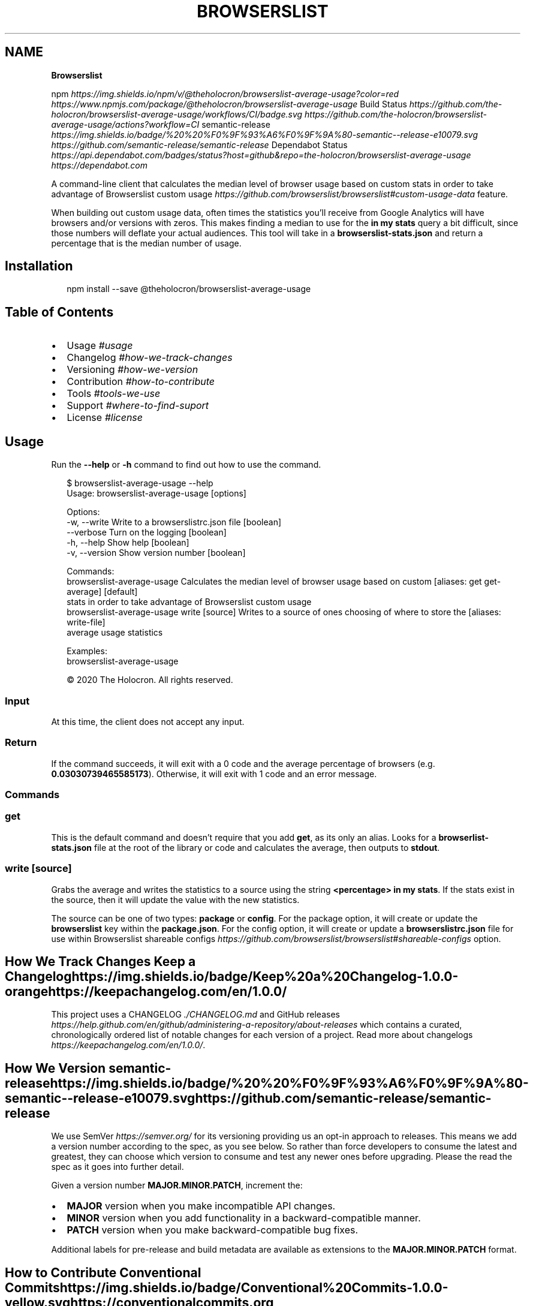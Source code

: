 .TH "BROWSERSLIST" "" "March 2020" "" ""
.SH "NAME"
\fBBrowserslist\fR
.P
npm \fIhttps://img\.shields\.io/npm/v/@theholocron/browserslist\-average\-usage?color=red\fR \fIhttps://www\.npmjs\.com/package/@theholocron/browserslist\-average\-usage\fR Build Status \fIhttps://github\.com/the\-holocron/browserslist\-average\-usage/workflows/CI/badge\.svg\fR \fIhttps://github\.com/the\-holocron/browserslist\-average\-usage/actions?workflow=CI\fR semantic\-release \fIhttps://img\.shields\.io/badge/%20%20%F0%9F%93%A6%F0%9F%9A%80\-semantic\-\-release\-e10079\.svg\fR \fIhttps://github\.com/semantic\-release/semantic\-release\fR Dependabot Status \fIhttps://api\.dependabot\.com/badges/status?host=github&repo=the\-holocron/browserslist\-average\-usage\fR \fIhttps://dependabot\.com\fR
.P
A command\-line client that calculates the median level of browser usage based on custom stats in order to take advantage of Browserslist custom usage \fIhttps://github\.com/browserslist/browserslist#custom\-usage\-data\fR feature\. 
.P
When building out custom usage data, often times the statistics you'll receive from Google Analytics will have browsers and/or versions with zeros\. This makes finding a median to use for the \fBin my stats\fP query a bit difficult, since those numbers will deflate your actual audiences\.  This tool will take in a \fBbrowserslist\-stats\.json\fP and return a percentage that is the median number of usage\.
.SH Installation
.P
.RS 2
.nf
npm install \-\-save @theholocron/browserslist\-average\-usage
.fi
.RE
.SH Table of Contents
.RS 0
.IP \(bu 2
Usage \fI#usage\fR
.IP \(bu 2
Changelog \fI#how\-we\-track\-changes\fR
.IP \(bu 2
Versioning \fI#how\-we\-version\fR
.IP \(bu 2
Contribution \fI#how\-to\-contribute\fR
.IP \(bu 2
Tools \fI#tools\-we\-use\fR
.IP \(bu 2
Support \fI#where\-to\-find\-suport\fR
.IP \(bu 2
License \fI#license\fR

.RE
.SH Usage
.P
Run the \fB\-\-help\fP or \fB\-h\fP command to find out how to use the command\.
.P
.RS 2
.nf
$ browserslist\-average\-usage \-\-help
Usage: browserslist\-average\-usage [options]

Options:
  \-w, \-\-write      Write to a browserslistrc\.json file    [boolean]
  \-\-verbose        Turn on the logging                    [boolean]
  \-h, \-\-help       Show help                              [boolean]
  \-v, \-\-version    Show version number                    [boolean]

Commands:
  browserslist\-average\-usage                   Calculates the median level of browser usage based on custom      [aliases: get get\-average] [default]
                                               stats in order to take advantage of Browserslist custom usage
  browserslist\-average\-usage write [source]    Writes to a source of ones choosing of where to store the         [aliases: write\-file] 
                                               average usage statistics

Examples:
  browserslist\-average\-usage

© 2020 The Holocron\. All rights reserved\.
.fi
.RE
.SS Input
.P
At this time, the client does not accept any input\.
.SS Return
.P
If the command succeeds, it will exit with a 0 code and the average percentage of browsers (e\.g\. \fB0\.03030739465585173\fP)\. Otherwise, it will exit with 1 code and an error message\.
.SS Commands
.SS \fBget\fP
.P
This is the default command and doesn't require that you add \fBget\fP, as its only an alias\. Looks for a \fBbrowserlist\-stats\.json\fP file at the root of the library or code and calculates the average, then outputs to \fBstdout\fP\|\.
.SS \fBwrite [source]\fP
.P
Grabs the average and writes the statistics to a source using the string \fB<percentage> in my stats\fP\|\.  If the stats exist in the source, then it will update the value with the new statistics\.
.P
The source can be one of two types: \fBpackage\fP or \fBconfig\fP\|\.  For the package option, it will create or update the \fBbrowserslist\fP key within the \fBpackage\.json\fP\|\.  For the config option, it will create or update a \fBbrowserslistrc\.json\fP file for use within Browserslist shareable configs \fIhttps://github\.com/browserslist/browserslist#shareable\-configs\fR option\.
.SH How We Track Changes Keep a Changelog \fIhttps://img\.shields\.io/badge/Keep%20a%20Changelog\-1\.0\.0\-orange\fR \fIhttps://keepachangelog\.com/en/1\.0\.0/\fR
.P
This project uses a CHANGELOG \fI\|\./CHANGELOG\.md\fR and GitHub releases \fIhttps://help\.github\.com/en/github/administering\-a\-repository/about\-releases\fR which contains a curated, chronologically ordered list of notable changes for each version of a project\. Read more about changelogs \fIhttps://keepachangelog\.com/en/1\.0\.0/\fR\|\.
.SH How We Version semantic\-release \fIhttps://img\.shields\.io/badge/%20%20%F0%9F%93%A6%F0%9F%9A%80\-semantic\-\-release\-e10079\.svg\fR \fIhttps://github\.com/semantic\-release/semantic\-release\fR
.P
We use SemVer \fIhttps://semver\.org/\fR for its versioning providing us an opt\-in approach to releases\. This means we add a version number according to the spec, as you see below\. So rather than force developers to consume the latest and greatest, they can choose which version to consume and test any newer ones before upgrading\. Please the read the spec as it goes into further detail\.
.P
Given a version number \fBMAJOR\.MINOR\.PATCH\fR, increment the:
.RS 0
.IP \(bu 2
\fBMAJOR\fR version when you make incompatible API changes\.
.IP \(bu 2
\fBMINOR\fR version when you add functionality in a backward\-compatible manner\.
.IP \(bu 2
\fBPATCH\fR version when you make backward\-compatible bug fixes\.

.RE
.P
Additional labels for pre\-release and build metadata are available as extensions to the \fBMAJOR\.MINOR\.PATCH\fR format\.
.SH How to Contribute Conventional Commits \fIhttps://img\.shields\.io/badge/Conventional%20Commits\-1\.0\.0\-yellow\.svg\fR \fIhttps://conventionalcommits\.org\fR
.P
Have a bug or a feature request? Looking to contribute to advance the project? Read our contribution guide \fI\|\./github/CONTRIBUTING\.md\fR or maintenance guide \fI\|\./\.github/MAINTAINING\.md\fR first in order to understand how we do things around here\. Or you could look at some of our other guides below:
<details>
  <summary><strong>How do I…</strong> (click to expand)</summary>

.RS 0
.IP \(bu 2
Ask or Say Something? \fI\|\./\.github/SUPPORT\.md\fR
.RS
.IP \(bu 2
Request Support \fI\|\./\.github/SUPPORT\.md#request\-support\fR
.IP \(bu 2
Report an Error or Bug \fI\|\./\.github/SUPPORT\.md#report\-an\-error\-or\-bug\fR
.IP \(bu 2
Request a Feature \fI\|\./\.github/SUPPORT\.md#request\-a\-feature\fR

.RE
.IP \(bu 2
Make Something? \fI\|\./\.github/CONTRIBUTING\.md\fR
.RS
.IP \(bu 2
Setup the Project \fI\|\./\.github/CONTRIBUTING\.md#get\-started\fR
.IP \(bu 2
Create an Issue \fI\|\./\.github/CONTRIBUTING\.md#creating\-a\-good\-issue\fR
.IP \(bu 2
Create a Feature Request \fI\|\./\.github/CONTRIBUTING\.md#create\-a\-good\-feature\-request\fR
.IP \(bu 2
Contribute Documentation \fI\|\./\.github/CONTRIBUTING\.md#contribute\-to\-documentation\fR
.IP \(bu 2
Contribute Code \fI\|\./\.github/CONTRIBUTING\.md#create\-a\-pull\-request\fR
.IP \(bu 2
Join the Team \fI\|\./\.github/CONTRIBUTING\.md#join\-the\-team\fR

.RE
.IP \(bu 2
Manage Something \fI\|\./\.github/MAINTAINING\.md\fR
.RS
.IP \(bu 2
Provide Support on Issues \fI\|\./\.github/MAINTAINING\.md#provide\-support\-on\-issues\fR
.IP \(bu 2
Label Issues \fI\|\./\.github/MAINTAINING\.md#label\-issues\fR
.IP \(bu 2
Clean Up Issues and PRs \fI\|\./\.github/MAINTAINING\.md#clean\-up\-issues\-and\-prs\fR
.IP \(bu 2
Create a Pull Request \fI\|\./\.github/MAINTAINING\.md#create\-a\-pull\-request\fR
.IP \(bu 2
Review Pull Requests \fI\|\./\.github/MAINTAINING\.md#review\-pull\-requests\fR
.IP \(bu 2
Merge Pull Requests \fI\|\./\.github/MAINTAINING\.md#merge\-pull\-requests\fR
.IP \(bu 2
Tag a Release \fI\|\./\.github/MAINTAINING\.md#tag\-a\-release\fR
.IP \(bu 2
Release a Version \fI\|\./\.github/MAINTAINING\.md#release\-a\-version\fR

.RE

.RE
</details>

.SH Where to Find Support Contributor Covenant \fIhttps://img\.shields\.io/badge/Contributor%20Covenant\-v2\.0%20adopted\-ff69b4\.svg\fR \fIcode_of_conduct\.md\fR
.P
Looking to talk to someone or need some help? Please read our support guidelines \fI\|\./\.github/SUPPORT\.md\fR\|\.
.SH Tools We Use
.RS 0
.IP \(bu 2
Browserslist \fIhttps://github\.com/browserslist/browserslist\fR \- Used to share to our code which browsers we support
.IP \(bu 2
Conventional Changelog \fIhttps://github\.com/conventional\-changelog/conventional\-changelog\fR \- Used to generate our CHANGELOG
.IP \(bu 2
Husky \fIhttps://github\.com/typicode/husky\fR \- Used for auto\-fixing linting errors on each commit
.IP \(bu 2
Semantic Release \fIhttps://semantic\-release\.gitbook\.io/semantic\-release/\fR \- Used for automating and releasing our library

.RE
.SH References
.RS 0
.IP \(bu 2
Conventional Commits \fIhttps://www\.conventionalcommits\.org/en/v1\.0\.0/\fR \- For how we format commit messages
.IP \(bu 2
Contributor Convenant \fIhttps://www\.contributor\-covenant\.org\fR
.IP \(bu 2
Keep a Changelog \fIhttps://keepachangelog\.com/en/1\.0\.0/\fR \- For building out a quality CHANGELOG
.IP \(bu 2
Make a README \fIhttps://www\.makeareadme\.com/\fR \- For building out this README
.IP \(bu 2
SemVer \fIhttps://semver\.org/\fR \- For versioning this library

.RE
.SH License License: GPL v3 \fIhttps://img\.shields\.io/badge/License\-GPLv3\-blue\.svg\fR \fIhttps://www\.gnu\.org/licenses/gpl\-3\.0\fR
.P
©2020 GNU General Public License v3\. See LICENSE \fI\|\./LICENSE\.md\fR for specifics\.

